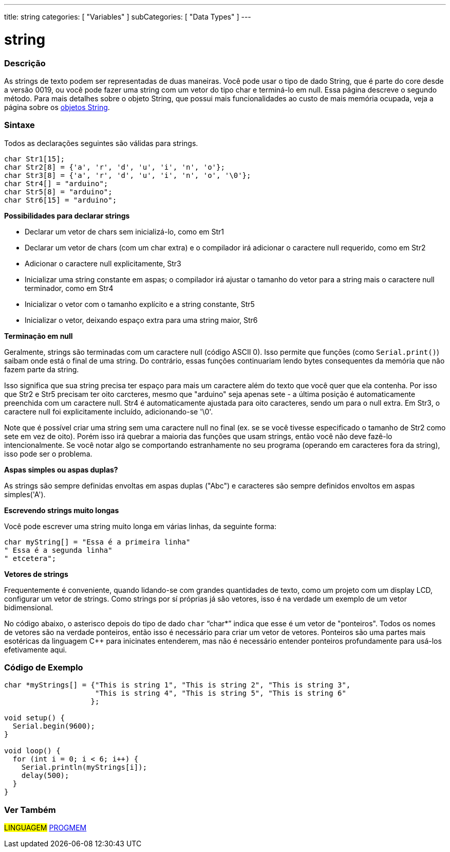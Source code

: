 ---
title: string
categories: [ "Variables" ]
subCategories: [ "Data Types" ]
---

= string

// OVERVIEW SECTION STARTS
[#overview]
--

[float]
=== Descrição
As strings de texto podem ser representadas de duas maneiras. Você pode usar o tipo de dado String, que é parte do core desde a versão 0019, ou você pode fazer uma string com um vetor do tipo char e terminá-lo em null. Essa página descreve o segundo método. Para mais detalhes sobre o objeto String, que possui mais funcionalidades ao custo de mais memória ocupada, veja a página sobre os link:../stringobject[objetos String].
[%hardbreaks]

[float]
=== Sintaxe
Todos as declarações seguintes são válidas para strings.

`char Str1[15];` +
`char Str2[8] = {'a', 'r', 'd', 'u', 'i', 'n', 'o'};` +
`char Str3[8] = {'a', 'r', 'd', 'u', 'i', 'n', 'o', '\0'};` +
`char Str4[] = "arduino";` +
`char Str5[8] = "arduino";` +
`char Str6[15] = "arduino";`

*Possibilidades para declarar strings*

* Declarar um vetor de chars sem inicializá-lo, como em Str1
* Declarar um vetor de chars (com um char extra) e o compilador irá adicionar o caractere null requerido, como em Str2
* Adicionar o caractere null explicitamente, Str3
* Inicializar uma string constante em aspas; o compilador irá ajustar o tamanho do vetor para a string mais o caractere null terminador, como em Str4
* Inicializar o vetor com o tamanho explícito e a string constante, Str5
* Inicializar o vetor, deixando espaço extra para uma string maior, Str6

*Terminação em null*

Geralmente, strings são terminadas com um caractere null (código ASCII 0). Isso permite que funções (como `Serial.print()`) saibam onde está o final de uma string. Do contrário, essas funções continuariam lendo bytes consequentes da memória que não fazem parte da string.

Isso significa que sua string precisa ter espaço para mais um caractere além do texto que você quer que ela contenha. Por isso que Str2 e Str5 precisam ter oito carcteres, mesmo que "arduino" seja apenas sete - a última posição é automaticamente preenchida com um caractere null. Str4 é automaticamente ajustada para oito caracteres, sendo um para o null extra. Em Str3, o caractere null foi explicitamente incluído, adicionando-se '\0'.

Note que é possível criar uma string sem uma caractere null no final (ex. se se você tivesse especificado o tamanho de Str2 como sete em vez de oito). Porém isso irá quebrar a maioria das funções que usam strings, então você não deve fazê-lo intencionalmente. Se você notar algo se comportando estranhamente no seu programa (operando em caracteres fora da string), isso pode ser o problema.

*Aspas simples ou aspas duplas?*

As strings são sempre definidas envoltas em aspas duplas ("Abc") e caracteres são sempre definidos envoltos em aspas simples('A').

*Escrevendo strings muito longas*

Você pode escrever uma string muito longa em várias linhas, da seguinte forma:

[source,arduino]
----
char myString[] = "Essa é a primeira linha"
" Essa é a segunda linha"
" etcetera";
----

*Vetores de strings*

Frequentemente é conveniente, quando lidando-se com grandes quantidades de texto, como um projeto com um display LCD, configurar um vetor de strings. Como strings por sí próprias já são vetores, isso é na verdade um exemplo de um vetor bidimensional.

No código abaixo, o asterisco depois do tipo de dado `char` "`char*`" indica que esse é um vetor de "ponteiros". Todos os nomes de vetores são na verdade ponteiros, então isso é necessário para criar um vetor de vetores. Ponteiros são uma partes mais esotéricas da linguagem C++ para inicinates entenderem, mas não é necessário entender ponteiros profundamente para usá-los efetivamente aqui.

--
// OVERVIEW SECTION ENDS




// HOW TO USE SECTION STARTS
[#howtouse]
--

[float]
=== Código de Exemplo
// Describe what the example code is all about and add relevant code   ►►►►► THIS SECTION IS MANDATORY ◄◄◄◄◄


[source,arduino]
----
char *myStrings[] = {"This is string 1", "This is string 2", "This is string 3",
                     "This is string 4", "This is string 5", "This is string 6"
                    };

void setup() {
  Serial.begin(9600);
}

void loop() {
  for (int i = 0; i < 6; i++) {
    Serial.println(myStrings[i]);
    delay(500);
  }
}
----


--
// HOW TO USE SECTION ENDS

// SEE ALSO SECTION STARTS
[#see_also]
--

[float]
=== Ver Também

[role="language"]
#LINGUAGEM# link:../../utilities/progmem[PROGMEM]

--
// SEE ALSO SECTION ENDS
